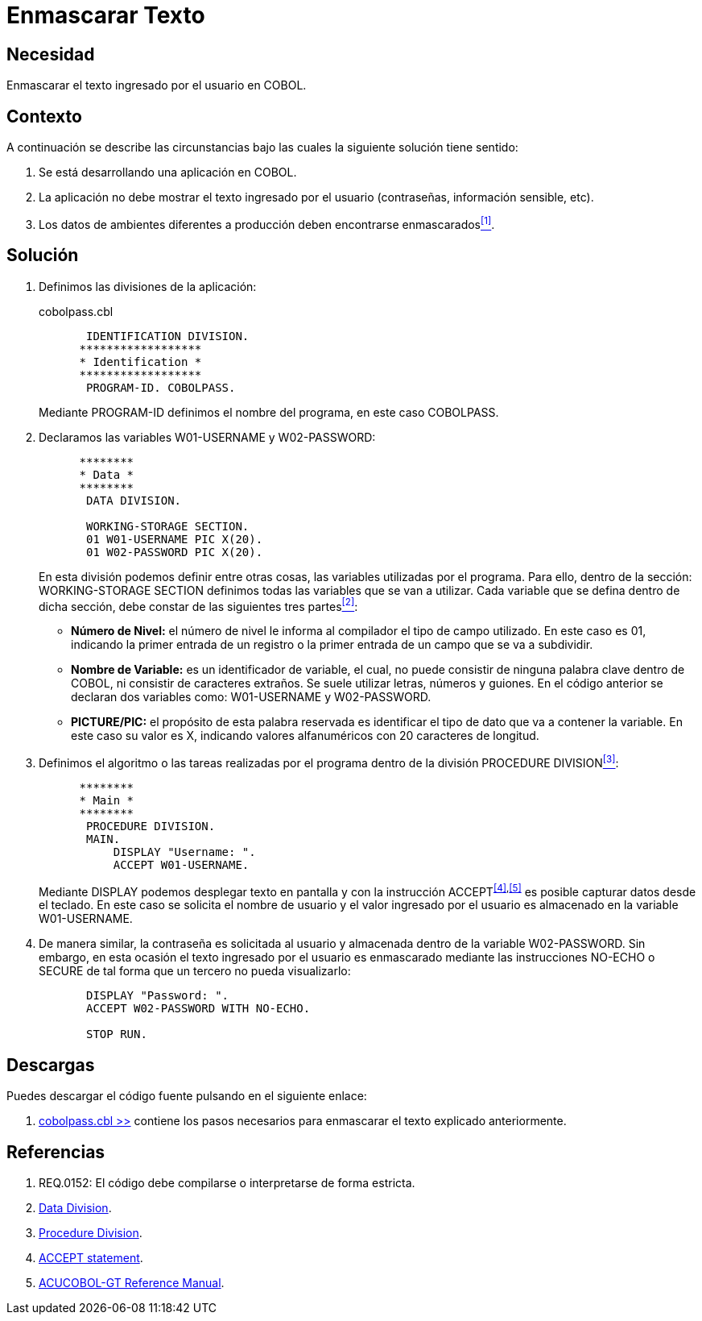 :slug: defends/cobol/enmascarar-texto/
:category: cobol
:description: Nuestros ethical hackers explican cómo evitar vulnerabilidades de seguridad mediante la programación segura en cobol al enmascarar el texto ingresado por el usuario. La información sensible, por ejemplo usuarios y contraseñas deben ser enmascarados en aplicaciones de ambientes de producción.
:keywords: Cobol, Seguridad, Enmascarar, Texto, Buenas Prácticas, Contraseña.
:defends: yes

= Enmascarar Texto

== Necesidad

Enmascarar el texto ingresado por el usuario en +COBOL+.

== Contexto

A continuación se describe las circunstancias 
bajo las cuales la siguiente solución tiene sentido:

. Se está desarrollando una aplicación en +COBOL+.
. La aplicación no debe mostrar 
el texto ingresado por el usuario (contraseñas, información sensible, etc).
. Los datos de ambientes diferentes a producción 
deben encontrarse enmascarados<<r1,^[1]^>>.

== Solución

. Definimos las divisiones de la aplicación:
+
.cobolpass.cbl
[source,cobol,linenums]
----
       IDENTIFICATION DIVISION.
      ******************
      * Identification *
      ******************
       PROGRAM-ID. COBOLPASS.
----
+
Mediante +PROGRAM-ID+ definimos el nombre del programa, 
en este caso +COBOLPASS+.

. Declaramos las variables +W01-USERNAME+ y +W02-PASSWORD+:
+
[source,cobol,linenums]
----
      ********
      * Data *
      ********
       DATA DIVISION.

       WORKING-STORAGE SECTION.
       01 W01-USERNAME PIC X(20).
       01 W02-PASSWORD PIC X(20).
----
+
En esta división podemos definir entre otras cosas, 
las variables utilizadas por el programa. 
Para ello, dentro de la sección: +WORKING-STORAGE SECTION+ 
definimos todas las variables que se van a utilizar. 
Cada variable que se defina dentro de dicha sección, 
debe constar de las siguientes tres partes<<r2,^[2]^>>:

* *Número de Nivel:* el número de nivel le informa al compilador 
el tipo de campo utilizado. 
En este caso es +01+, 
indicando la primer entrada de un registro 
o la primer entrada de un campo que se va a subdividir.

* *Nombre de Variable:* es un identificador de variable, el cual, 
no puede consistir de ninguna palabra clave dentro de +COBOL+, 
ni consistir de caracteres extraños. 
Se suele utilizar letras, números y guiones. 
En el código anterior 
se declaran dos variables como: 
+W01-USERNAME+ y +W02-PASSWORD+.

* *+PICTURE/PIC:+* el propósito de esta palabra reservada 
es identificar el tipo de dato 
que va a contener la variable. 
En este caso su valor es +X+, 
indicando valores alfanuméricos 
con 20 caracteres de longitud.

. Definimos el algoritmo o 
las tareas realizadas por el programa 
dentro de la división +PROCEDURE DIVISION+<<r3,^[3]^>>:
+
[source,cobol,linenums]
----
      ********
      * Main *
      ********
       PROCEDURE DIVISION.
       MAIN.
           DISPLAY "Username: ".
           ACCEPT W01-USERNAME.
----
+
Mediante +DISPLAY+ podemos desplegar texto en pantalla 
y con la instrucción +ACCEPT+^<<r4,[4]>>,<<r5,[5]>>^ 
es posible capturar datos desde el teclado. 
En este caso se solicita el nombre de usuario 
y el valor ingresado por el usuario 
es almacenado en la variable +W01-USERNAME+.

. De manera similar, la contraseña 
es solicitada al usuario 
y almacenada dentro de la variable +W02-PASSWORD+. 
Sin embargo, en esta ocasión 
el texto ingresado por el usuario 
es enmascarado mediante las instrucciones +NO-ECHO+ o +SECURE+ 
de tal forma que un tercero no pueda visualizarlo:
+
[source,cobol,linenums]
----
       DISPLAY "Password: ".
       ACCEPT W02-PASSWORD WITH NO-ECHO.
       
       STOP RUN.
----

== Descargas

Puedes descargar el código fuente 
pulsando en el siguiente enlace:

. [button]#link:src/cobolpass.cbl[cobolpass.cbl >>]# contiene 
los pasos necesarios para enmascarar el texto explicado anteriormente.

== Referencias

. [[r1]] REQ.0152: El código debe compilarse o interpretarse de forma estricta.
. [[r2]] link:http://www.escobol.com/modules.php?name=Sections&op=printpage&artid=13[Data Division].
. [[r3]] link:http://www.escobol.com/modules.php?name=Sections&op=printpage&artid=14[Procedure Division].
. [[r4]] link:https://www.ibm.com/support/knowledgecenter/SSQ2R2_14.0.0/com.ibm.etools.cbl.win.doc/topics/rlpsacce.htm[ACCEPT statement].
. [[r5]] link:https://supportline.microfocus.com/Documentation/AcucorpProducts/docs/v6_online_doc/gtman3/gt3678.htm[ACUCOBOL-GT Reference Manual].